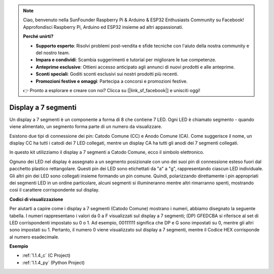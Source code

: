 .. note::

    Ciao, benvenuto nella SunFounder Raspberry Pi & Arduino & ESP32 Enthusiasts Community su Facebook! Approfondisci Raspberry Pi, Arduino ed ESP32 insieme ad altri appassionati.

    **Perché unirti?**

    - **Supporto esperto**: Risolvi problemi post-vendita e sfide tecniche con l'aiuto della nostra community e del nostro team.
    - **Impara e condividi**: Scambia suggerimenti e tutorial per migliorare le tue competenze.
    - **Anteprime esclusive**: Ottieni accesso anticipato agli annunci di nuovi prodotti e alle anteprime.
    - **Sconti speciali**: Goditi sconti esclusivi sui nostri prodotti più recenti.
    - **Promozioni festive e omaggi**: Partecipa a concorsi e promozioni festive.

    👉 Pronto a esplorare e creare con noi? Clicca su [|link_sf_facebook|] e unisciti oggi!

.. _cpn_7_segment:

Display a 7 segmenti
==========================

.. image:: img/7-seg.jpg

Un display a 7 segmenti è un componente a forma di 8 che contiene 7 LED. Ogni LED è 
chiamato segmento - quando viene alimentato, un segmento forma parte di un numero da 
visualizzare.

Esistono due tipi di connessione dei pin: Catodo Comune (CC) e Anodo Comune (CA). Come 
suggerisce il nome, un display CC ha tutti i catodi dei 7 LED collegati, mentre un display 
CA ha tutti gli anodi dei 7 segmenti collegati.

In questo kit utilizziamo il display a 7 segmenti a Catodo Comune, ecco il simbolo elettronico.

.. image:: img/segment_cathode.png
    :width: 800

Ognuno dei LED nel display è assegnato a un segmento posizionale con uno dei suoi pin di 
connessione esteso fuori dal pacchetto plastico rettangolare. Questi pin dei LED sono 
etichettati da "a" a "g", rappresentando ciascun LED individuale. Gli altri pin dei LED 
sono collegati insieme formando un pin comune. Quindi, polarizzando direttamente i pin 
appropriati dei segmenti LED in un ordine particolare, alcuni segmenti si illumineranno 
mentre altri rimarranno spenti, mostrando così il carattere corrispondente sul display.

**Codici di visualizzazione**

Per aiutarti a capire come i display a 7 segmenti (Catodo Comune) mostrano i numeri, 
abbiamo disegnato la seguente tabella. I numeri rappresentano i valori da 0 a F visualizzati 
sul display a 7 segmenti; (DP) GFEDCBA si riferisce al set di LED corrispondenti impostato 
su 0 o 1. Ad esempio, 00111111 significa che DP e G sono impostati su 0, mentre gli altri 
sono impostati su 1. Pertanto, il numero 0 viene visualizzato sul display a 7 segmenti, 
mentre il Codice HEX corrisponde al numero esadecimale.

.. image:: img/segment_code.png

**Esempio**

* :ref:`1.1.4_c` (C Project)
* :ref:`1.1.4_py` (Python Project)
